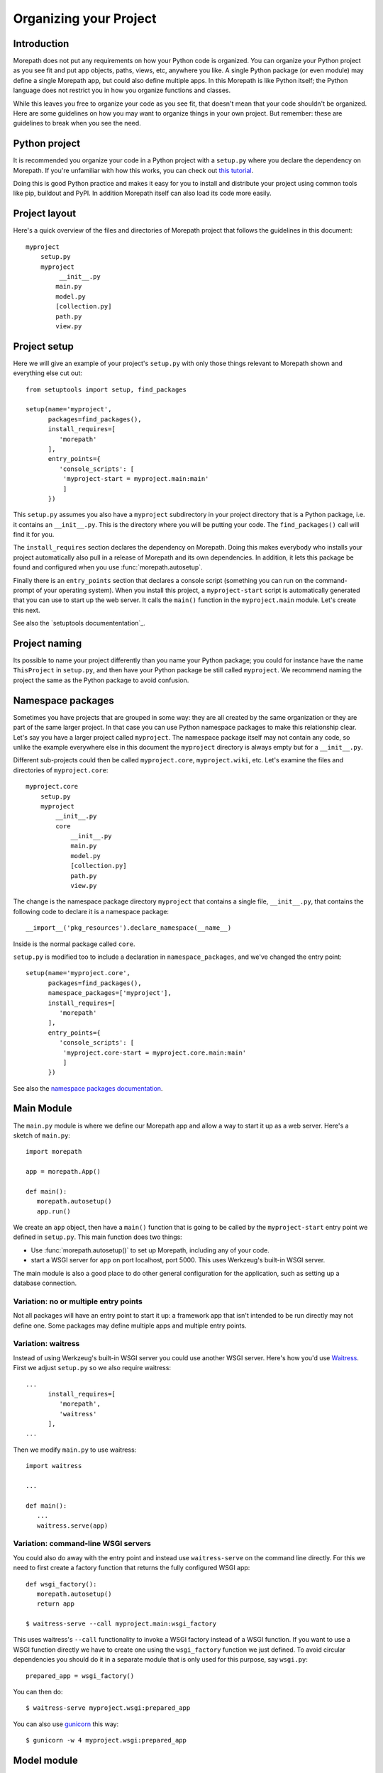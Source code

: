 Organizing your Project
=======================

Introduction
------------

Morepath does not put any requirements on how your Python code is
organized. You can organize your Python project as you see fit and put
app objects, paths, views, etc, anywhere you like. A single Python
package (or even module) may define a single Morepath app, but could
also define multiple apps. In this Morepath is like Python itself; the
Python language does not restrict you in how you organize functions
and classes.

While this leaves you free to organize your code as you see fit, that
doesn't mean that your code shouldn't be organized. Here are some
guidelines on how you may want to organize things in your own
project. But remember: these are guidelines to break when you see the
need.

Python project
--------------

It is recommended you organize your code in a Python project with a
``setup.py`` where you declare the dependency on Morepath. If you're
unfamiliar with how this works, you can check out `this tutorial`_.

.. _`this tutorial`: http://pythonhosted.org/an_example_pypi_project/setuptools.html

Doing this is good Python practice and makes it easy for you to
install and distribute your project using common tools like pip,
buildout and PyPI. In addition Morepath itself can also load its code
more easily.

Project layout
--------------

Here's a quick overview of the files and directories of Morepath
project that follows the guidelines in this document::

  myproject
      setup.py
      myproject
           __init__.py
          main.py
          model.py
          [collection.py]
          path.py
          view.py

Project setup
-------------

Here we will give an example of your project's ``setup.py`` with only
those things relevant to Morepath shown and everything else cut out::

  from setuptools import setup, find_packages

  setup(name='myproject',
        packages=find_packages(),
        install_requires=[
           'morepath'
        ],
        entry_points={
           'console_scripts': [
            'myproject-start = myproject.main:main'
            ]
        })

This ``setup.py`` assumes you also have a ``myproject`` subdirectory
in your project directory that is a Python package, i.e. it contains
an ``__init__.py``. This is the directory where you will be putting
your code. The ``find_packages()`` call will find it for you.

The ``install_requires`` section declares the dependency on
Morepath. Doing this makes everybody who installs your project
automatically also pull in a release of Morepath and its own
dependencies. In addition, it lets this package be found and
configured when you use :func:`morepath.autosetup`.

Finally there is an ``entry_points`` section that declares a console
script (something you can run on the command-prompt of your operating
system). When you install this project, a ``myproject-start`` script
is automatically generated that you can use to start up the web
server. It calls the ``main()`` function in the ``myproject.main``
module. Let's create this next.

See also the `setuptools documententation`_.

.. _`setuptools documentation`: https://pythonhosted.org/setuptools/

Project naming
--------------

Its possible to name your project differently than you name your
Python package; you could for instance have the name ``ThisProject``
in ``setup.py``, and then have your Python package be still called
``myproject``. We recommend naming the project the same as the Python
package to avoid confusion.

Namespace packages
------------------

Sometimes you have projects that are grouped in some way: they are all
created by the same organization or they are part of the same larger
project. In that case you can use Python namespace packages to make
this relationship clear. Let's say you have a larger project called
``myproject``. The namespace package itself may not contain any code,
so unlike the example everywhere else in this document the
``myproject`` directory is always empty but for a ``__init__.py``.

Different sub-projects could then be called ``myproject.core``,
``myproject.wiki``, etc. Let's examine the files and directories of
``myproject.core``::

  myproject.core
      setup.py
      myproject
          __init__.py
          core
              __init__.py
              main.py
              model.py
              [collection.py]
              path.py
              view.py

The change is the namespace package directory ``myproject`` that contains
a single file, ``__init__.py``, that contains the following code to declare
it is a namespace package::

  __import__('pkg_resources').declare_namespace(__name__)

Inside is the normal package called ``core``.

``setup.py`` is modified too to include a declaration in
``namespace_packages``, and we've changed the entry point::

  setup(name='myproject.core',
        packages=find_packages(),
        namespace_packages=['myproject'],
        install_requires=[
           'morepath'
        ],
        entry_points={
           'console_scripts': [
            'myproject.core-start = myproject.core.main:main'
            ]
        })

See also the `namespace packages documentation`_.

.. _`namespace packages documentation`: http://pythonhosted.org/setuptools/setuptools.html#namespace-packages

Main Module
-----------

The ``main.py`` module is where we define our Morepath app and allow a
way to start it up as a web server. Here's a sketch of ``main.py``::

  import morepath

  app = morepath.App()

  def main():
     morepath.autosetup()
     app.run()

We create an ``app`` object, then have a ``main()`` function that is
going to be called by the ``myproject-start`` entry point we defined
in ``setup.py``. This main function does two things:

* Use :func:`morepath.autosetup()` to set up Morepath, including any
  of your code.

* start a WSGI server for ``app`` on port localhost, port 5000. This
  uses Werkzeug's built-in WSGI server.

The main module is also a good place to do other general configuration
for the application, such as setting up a database connection.

Variation: no or multiple entry points
~~~~~~~~~~~~~~~~~~~~~~~~~~~~~~~~~~~~~~

Not all packages will have an entry point to start it up: a framework
app that isn't intended to be run directly may not define one. Some
packages may define multiple apps and multiple entry points.

Variation: waitress
~~~~~~~~~~~~~~~~~~~

Instead of using Werkzeug's built-in WSGI server you could use another
WSGI server. Here's how you'd use Waitress_. First we adjust ``setup.py``
so we also require waitress::

  ...
        install_requires=[
           'morepath',
           'waitress'
        ],
  ...

Then we modify ``main.py`` to use waitress::

  import waitress

  ...

  def main():
     ...
     waitress.serve(app)

Variation: command-line WSGI servers
~~~~~~~~~~~~~~~~~~~~~~~~~~~~~~~~~~~~

You could also do away with the entry point and instead use
``waitress-serve`` on the command line directly. For this we need to
first create a factory function that returns the fully configured WSGI
app::

  def wsgi_factory():
     morepath.autosetup()
     return app

  $ waitress-serve --call myproject.main:wsgi_factory

This uses waitress's ``--call`` functionality to invoke a WSGI factory
instead of a WSGI function. If you want to use a WSGI function
directly we have to create one using the ``wsgi_factory`` function we
just defined. To avoid circular dependencies you should do it in a
separate module that is only used for this purpose, say ``wsgi.py``::

  prepared_app = wsgi_factory()

You can then do::

  $ waitress-serve myproject.wsgi:prepared_app

You can also use gunicorn_ this way::

  $ gunicorn -w 4 myproject.wsgi:prepared_app

.. _Waitress: http://docs.pylonsproject.org/projects/waitress/en/latest/

.. _Gunicorn: http://gunicorn.org

Model module
------------

The ``model.py`` module is where we define the models relevant to the
web application. They may integrate with some kind of database system,
for instance the SQLAlchemy_ ORM. Note that your model code is
completely independent from Morepath and there is no reason to import
anything Morepath related into this module. Here is an example
``model.py`` that just uses plain Python classes::

  class Document(object):
      def __init__(self, id, title, content):
          self.id = id
          self.title = title
          self.content = content

.. _SQLAlchemy: http://sqlalchemy.org

Variation: models elsewhere
~~~~~~~~~~~~~~~~~~~~~~~~~~~

Sometimes you don't want to include model definitions in the same
codebase that also implements a web application, as you would like to
reuse them outside of the web context without any dependencies on
Morepath. Your model classes are independent from Morepath, so this is
easy to do: just put them in a separate project and depend on it from
your web project.

You can also have a project that reuses models defined by another
Morepath project. Each Morepath app is isolated from the others by
default, so you could remix its models into a whole new web
application.

Variation: collection module
~~~~~~~~~~~~~~~~~~~~~~~~~~~~

An application tends to contain two kinds of models:

* content object models, i.e. a Document. If you use an ORM like
  SQLAlchemy these would typically be backed by a table.

* collection models, i.e. a collection of documents. This typically
  let you browse content models, search/filter for them, and let you
  add or remove them.

Since collection models tend to not be backed by a database directly
but are often application-specific classes, it can make sense to
maintain them in a separate ``collection.py`` module. This module
still would not have any dependencies on Morepath.

Path module
-----------

Now that we have models, we need to publish them on the web. First we need
to define their paths. We do this in a ``path.py`` module::

  from myproject.main import app
  from myproject import model

  @app.path(model=model.Document, path='documents/{id}')
  def get_document(id):
     if id != 'foo':
        return None # not found
     return Document('foo', 'Foo document', 'FOO!')

In the functions decorated by :meth:`AppBase.path` we do whatever
query is necessary to retrieve the model instance from a database, or
return ``None`` if the model cannot be found.

Morepath allows you to scatter ``@app.path`` decorators throughout
your codebase, but by putting them all together in a single module it
becomes really easy to inspect and adjust the URL structure of your
application, and to see exactly what is done to query or construct the
model instances. Once it becomes really big you can always split a
single path module into multiple ones, though at that point you may
want to consider splitting off a separate project with its own
application instead.

View module
-----------

We have models and they're published on a path. Now we need to represent
them as actual web resources. We do this in the ``view.py`` module::

  from myproject.main import app
  from myproject import model

  @app.json(model=model.Document)
  def document_default(self, request):
      return {'id': self.id, 'title': self.title, 'content': self.content }

Here we use :meth:`AppBase.view`, :meth:`AppBase.json` and
:meth:`AppBase.html` directives to declare views.

By putting them all in a view module it becomes easy to inspect and
adjust how models are represented, but of course if this becomes large
it's easy to split it into multiple modules.
